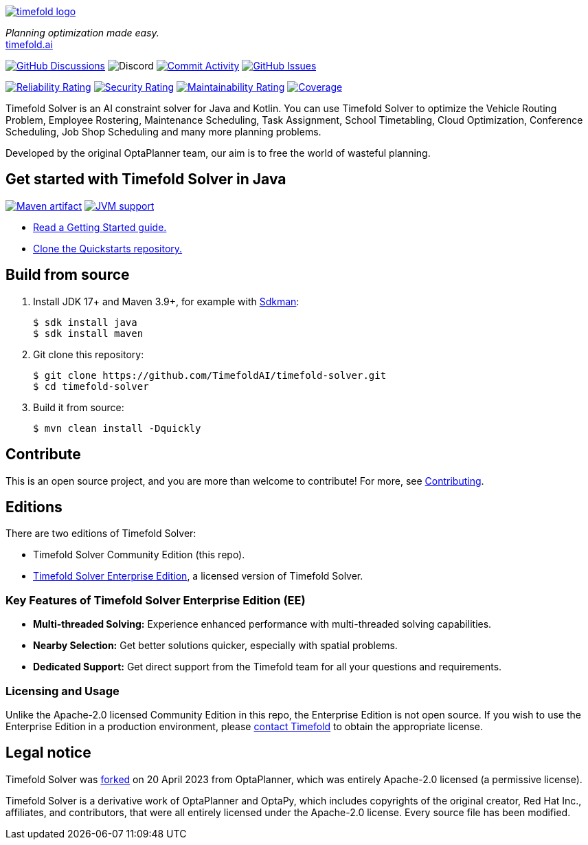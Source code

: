 :projectKey: ai.timefold:timefold-solver
:sonarBadge: image:https://sonarcloud.io/api/project_badges/measure?project={projectKey}
:sonarLink: link="https://sonarcloud.io/dashboard?id={projectKey}"
:branch: main

image::docs/src/modules/ROOT/images/shared/timefold-logo.png[link="https://timefold.ai",Timefold,align="center"]

_Planning optimization made easy._ +
https://timefold.ai[timefold.ai]

image:https://img.shields.io/github/discussions/TimefoldAI/timefold-solver?style=for-the-badge&logo=github["GitHub Discussions", link="https://github.com/TimefoldAI/timefold-solver/discussions"]
image:https://img.shields.io/discord/1413420192213631086?style=for-the-badge&logo=discord&logoColor=white&label=Community%20Discord&link=https%3A%2F%2Fdiscord.gg%2FbW8tUUeBzH[Discord]
image:https://img.shields.io/github/commit-activity/m/TimefoldAI/timefold-solver?label=commits&style=for-the-badge["Commit Activity", link="https://github.com/TimefoldAI/timefold-solver/pulse"]
image:https://img.shields.io/github/issues/TimefoldAI/timefold-solver?style=for-the-badge&logo=github["GitHub Issues", link="https://github.com/TimefoldAI/timefold-solver/issues"]

{sonarBadge}&style=for-the-badge&metric=reliability_rating["Reliability Rating", {sonarLink}]
{sonarBadge}&metric=security_rating["Security Rating", {sonarLink}]
{sonarBadge}&metric=sqale_rating["Maintainability Rating", {sonarLink}]
{sonarBadge}&metric=coverage["Coverage", {sonarLink}]

Timefold Solver is an AI constraint solver for Java and Kotlin.
You can use Timefold Solver to optimize the Vehicle Routing Problem, Employee Rostering,
Maintenance Scheduling, Task Assignment, School Timetabling, Cloud Optimization,
Conference Scheduling, Job Shop Scheduling and many more planning problems.

Developed by the original OptaPlanner team, our aim is to free the world of wasteful planning.

== Get started with Timefold Solver in Java

image:https://img.shields.io/maven-central/v/ai.timefold.solver/timefold-solver-bom?logo=apache-maven&style=for-the-badge["Maven artifact", link="https://ossindex.sonatype.org/component/pkg:maven/ai.timefold.solver/timefold-solver-bom"]
image:https://img.shields.io/badge/Java-17+-brightgreen.svg?style=for-the-badge["JVM support", link="https://sdkman.io"]

* https://docs.timefold.ai/timefold-solver/latest/quickstart/overview[Read a Getting Started guide.]
* https://github.com/TimefoldAI/timefold-quickstarts[Clone the Quickstarts repository.]

== Build from source

. Install JDK 17+ and Maven 3.9+, for example with https://sdkman.io[Sdkman]:
+
----
$ sdk install java
$ sdk install maven
----

. Git clone this repository:
+
----
$ git clone https://github.com/TimefoldAI/timefold-solver.git
$ cd timefold-solver
----

. Build it from source:
+
----
$ mvn clean install -Dquickly
----


== Contribute

This is an open source project, and you are more than welcome to contribute!
For more, see link:CONTRIBUTING.adoc[Contributing].

== Editions

There are two editions of Timefold Solver:

- Timefold Solver Community Edition (this repo).
- https://timefold.ai/pricing[Timefold Solver Enterprise Edition], a licensed version of Timefold Solver.

=== Key Features of Timefold Solver Enterprise Edition (EE)

- **Multi-threaded Solving:** Experience enhanced performance with multi-threaded solving capabilities.
- **Nearby Selection:** Get better solutions quicker, especially with spatial problems.
- **Dedicated Support:** Get direct support from the Timefold team for all your questions and requirements.

=== Licensing and Usage

Unlike the Apache-2.0 licensed Community Edition in this repo,
the Enterprise Edition is not open source.
If you wish to use the Enterprise Edition in a production environment,
please https://timefold.ai/contact[contact Timefold] to obtain the appropriate license.

== Legal notice

Timefold Solver was https://timefold.ai/blog/2023/optaplanner-fork/[forked] on 20 April 2023 from OptaPlanner,
which was entirely Apache-2.0 licensed (a permissive license).

Timefold Solver is a derivative work of OptaPlanner and OptaPy,
which includes copyrights of the original creator, Red Hat Inc., affiliates, and contributors,
that were all entirely licensed under the Apache-2.0 license.
Every source file has been modified.
